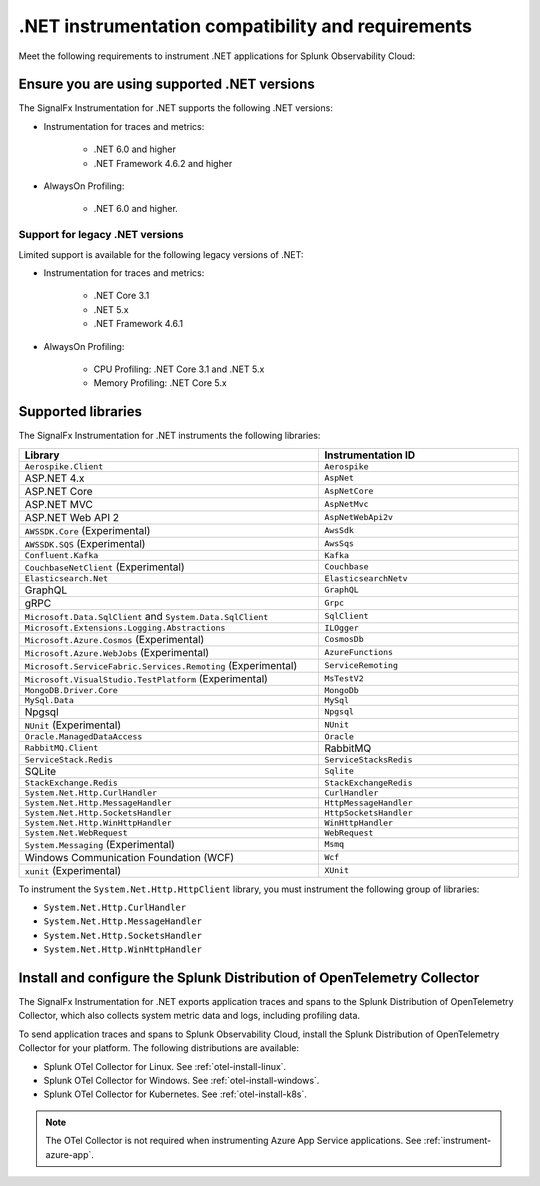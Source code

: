 .. _dotnet-requirements:

*************************************************************
.NET instrumentation compatibility and requirements
*************************************************************

.. meta::
    :description: This is what you need to instrument .NET applications for Splunk Observability Cloud.

Meet the following requirements to instrument .NET applications for Splunk Observability Cloud:

.. _dotnet-versions:

Ensure you are using supported .NET versions
==============================================================

The SignalFx Instrumentation for .NET supports the following .NET versions:

- Instrumentation for traces and metrics:
   
   -  .NET 6.0 and higher
   -  .NET Framework 4.6.2 and higher

- AlwaysOn Profiling:

   - .NET 6.0 and higher.

Support for legacy .NET versions
---------------------------------------------------------------

Limited support is available for the following legacy versions of .NET:

- Instrumentation for traces and metrics:

   - .NET Core 3.1
   - .NET 5.x
   - .NET Framework 4.6.1

- AlwaysOn Profiling:

   - CPU Profiling: .NET Core 3.1 and .NET 5.x
   - Memory Profiling: .NET Core 5.x

.. _supported-dotnet-libraries:

Supported libraries
=================================================

The SignalFx Instrumentation for .NET instruments the following libraries:

.. list-table:: 
   :widths: 60 40
   :width: 100%
   :header-rows: 1

   * - Library
     - Instrumentation ID
   * - ``Aerospike.Client``
     - ``Aerospike``
   * - ASP.NET 4.x
     - ``AspNet``
   * - ASP.NET Core
     - ``AspNetCore``
   * - ASP.NET MVC
     - ``AspNetMvc``
   * - ASP.NET Web API 2
     - ``AspNetWebApi2v``
   * - ``AWSSDK.Core`` (Experimental)
     - ``AwsSdk``
   * - ``AWSSDK.SQS`` (Experimental)
     - ``AwsSqs``
   * - ``Confluent.Kafka``
     - ``Kafka``
   * - ``CouchbaseNetClient`` (Experimental)
     - ``Couchbase``
   * - ``Elasticsearch.Net``
     - ``ElasticsearchNetv``
   * - GraphQL
     - ``GraphQL``
   * - gRPC
     - ``Grpc``
   * - ``Microsoft.Data.SqlClient`` and ``System.Data.SqlClient``
     - ``SqlClient``
   * - ``Microsoft.Extensions.Logging.Abstractions``
     - ``ILOgger``
   * - ``Microsoft.Azure.Cosmos`` (Experimental)
     - ``CosmosDb``
   * - ``Microsoft.Azure.WebJobs`` (Experimental)
     - ``AzureFunctions``
   * - ``Microsoft.ServiceFabric.Services.Remoting`` (Experimental)
     - ``ServiceRemoting``
   * - ``Microsoft.VisualStudio.TestPlatform`` (Experimental)
     - ``MsTestV2``
   * - ``MongoDB.Driver.Core``
     - ``MongoDb``
   * - ``MySql.Data``
     - ``MySql``
   * - Npgsql
     - ``Npgsql``
   * - ``NUnit`` (Experimental)
     - ``NUnit``
   * - ``Oracle.ManagedDataAccess``
     - ``Oracle``
   * - ``RabbitMQ.Client``
     - RabbitMQ
   * - ``ServiceStack.Redis``
     - ``ServiceStacksRedis``
   * - SQLite
     - ``Sqlite``
   * - ``StackExchange.Redis``
     - ``StackExchangeRedis``
   * - ``System.Net.Http.CurlHandler``
     - ``CurlHandler``
   * - ``System.Net.Http.MessageHandler``
     - ``HttpMessageHandler``
   * - ``System.Net.Http.SocketsHandler``
     - ``HttpSocketsHandler``
   * - ``System.Net.Http.WinHttpHandler``
     - ``WinHttpHandler``
   * - ``System.Net.WebRequest``
     - ``WebRequest``
   * - ``System.Messaging`` (Experimental)
     - ``Msmq``
   * - Windows Communication Foundation (WCF)
     - ``Wcf``
   * - ``xunit`` (Experimental)
     - ``XUnit``

To instrument the ``System.Net.Http.HttpClient`` library, you must instrument the following group of libraries:

- ``System.Net.Http.CurlHandler``
- ``System.Net.Http.MessageHandler``
- ``System.Net.Http.SocketsHandler``
- ``System.Net.Http.WinHttpHandler``

.. _dotnet-collector-requirement:

Install and configure the Splunk Distribution of OpenTelemetry Collector
======================================================================================================

The SignalFx Instrumentation for .NET exports application traces and spans to the Splunk Distribution of OpenTelemetry Collector, which also collects system metric data and logs, including profiling data.

To send application traces and spans to Splunk Observability Cloud, install the Splunk Distribution of OpenTelemetry Collector for your platform. The following distributions are available:

- Splunk OTel Collector for Linux. See :ref:`otel-install-linux`.
- Splunk OTel Collector for Windows. See :ref:`otel-install-windows`.
- Splunk OTel Collector for Kubernetes. See :ref:`otel-install-k8s`.

.. note:: The OTel Collector is not required when instrumenting Azure App Service applications. See :ref:`instrument-azure-app`.
